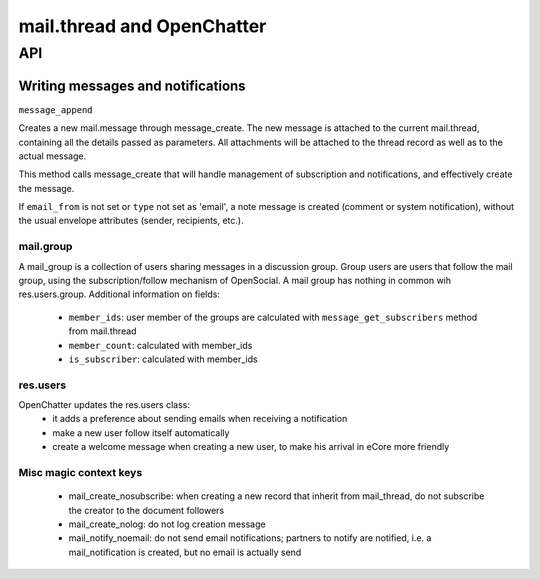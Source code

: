 .. _mail_thread:

===========================
mail.thread and OpenChatter
===========================

API
===

Writing messages and notifications
----------------------------------

``message_append``

Creates a new mail.message through message_create. The new message is attached 
to the current mail.thread, containing all the details passed as parameters. 
All attachments will be attached to the  thread record as well as to the 
actual message.

This method calls message_create that will handle management of subscription 
and notifications, and effectively create the message.

If ``email_from`` is not set or ``type`` not set as 'email', a note message 
is created (comment or system notification), without the usual envelope 
attributes (sender, recipients, etc.).

mail.group
++++++++++

A mail_group is a collection of users sharing messages in a discussion group. Group users are users that follow the mail group, using the subscription/follow mechanism of OpenSocial. A mail group has nothing in common wih res.users.group.
Additional information on fields:

 - ``member_ids``: user member of the groups are calculated with ``message_get_subscribers`` method from mail.thread
 - ``member_count``: calculated with member_ids
 - ``is_subscriber``: calculated with member_ids

res.users
+++++++++

OpenChatter updates the res.users class:
 - it adds a preference about sending emails when receiving a notification
 - make a new user follow itself automatically
 - create a welcome message when creating a new user, to make his arrival in eCore more friendly


Misc magic context keys
+++++++++++++++++++++++

 - mail_create_nosubscribe: when creating a new record that inherit from mail_thread,
   do not subscribe the creator to the document followers
 - mail_create_nolog: do not log creation message
 - mail_notify_noemail: do not send email notifications; partners to notify are
   notified, i.e. a mail_notification is created, but no email is actually send
